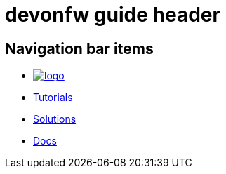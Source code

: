 = devonfw guide header

== Navigation bar items

[.website-navbar]
// this links need to be set as with a leading # and the <<link,name>> syntax in order to work properly
// see also https://github.com/asciidoctor/asciidoctor/issues/417?source=cc#issuecomment-471338264
* image:/images/Logo_devonfw.svg[logo, link="https://devonfw.com/"]
* https://devonfw.com/website/pages/learning/[Tutorials]
* <</website/pages/solutions/index.html#,Solutions>>
* <</website/pages/docs/master.html#,Docs>>

